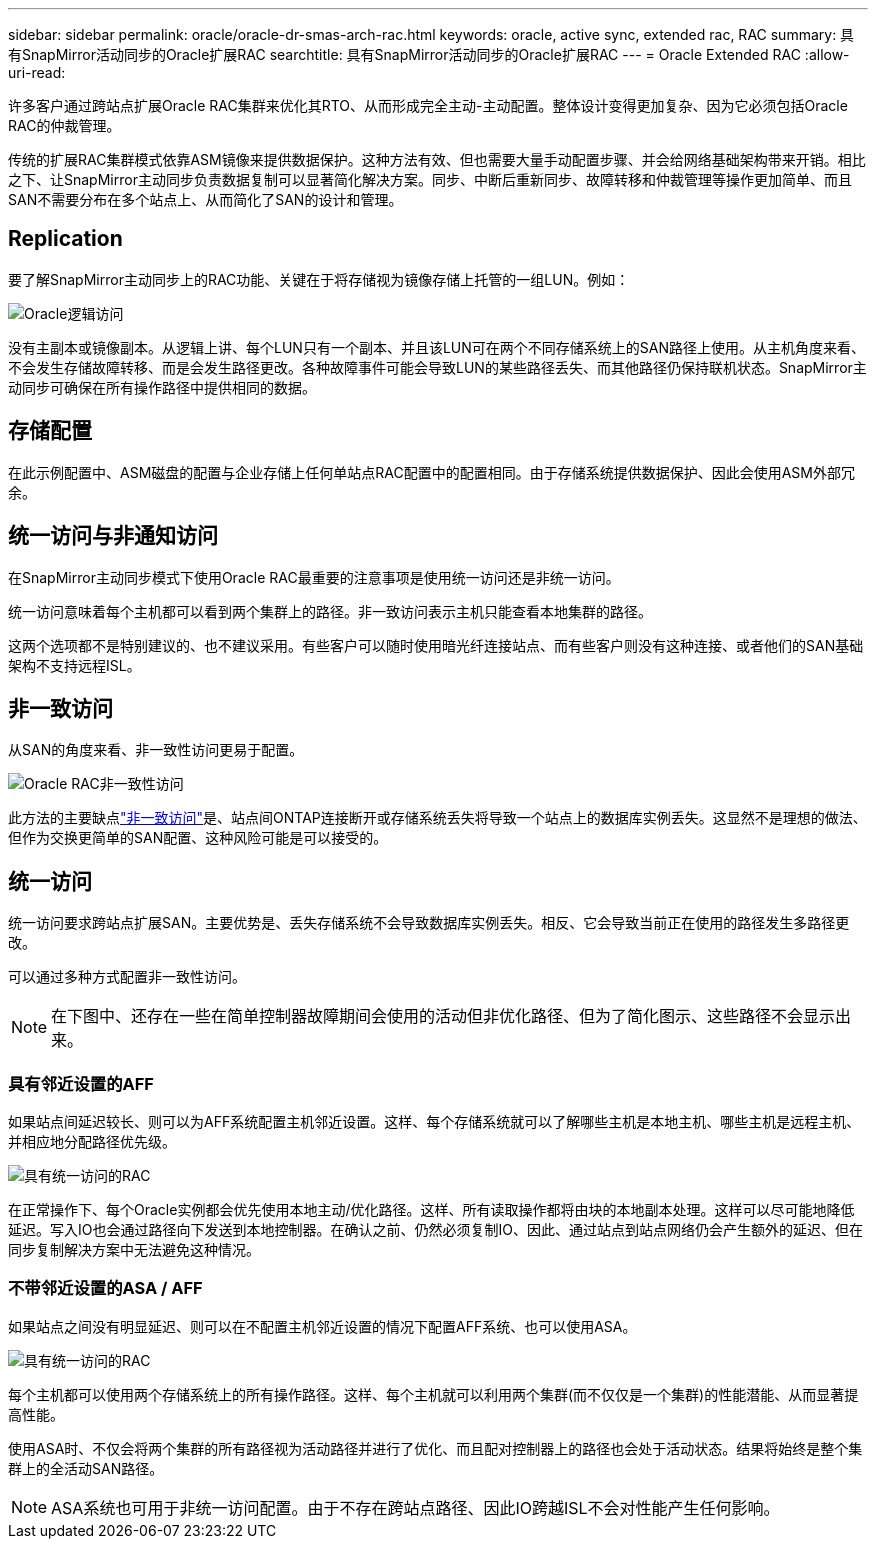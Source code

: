 ---
sidebar: sidebar 
permalink: oracle/oracle-dr-smas-arch-rac.html 
keywords: oracle, active sync, extended rac, RAC 
summary: 具有SnapMirror活动同步的Oracle扩展RAC 
searchtitle: 具有SnapMirror活动同步的Oracle扩展RAC 
---
= Oracle Extended RAC
:allow-uri-read: 


[role="lead"]
许多客户通过跨站点扩展Oracle RAC集群来优化其RTO、从而形成完全主动-主动配置。整体设计变得更加复杂、因为它必须包括Oracle RAC的仲裁管理。

传统的扩展RAC集群模式依靠ASM镜像来提供数据保护。这种方法有效、但也需要大量手动配置步骤、并会给网络基础架构带来开销。相比之下、让SnapMirror主动同步负责数据复制可以显著简化解决方案。同步、中断后重新同步、故障转移和仲裁管理等操作更加简单、而且SAN不需要分布在多个站点上、从而简化了SAN的设计和管理。



== Replication

要了解SnapMirror主动同步上的RAC功能、关键在于将存储视为镜像存储上托管的一组LUN。例如：

image:smas-oracle-logical.png["Oracle逻辑访问"]

没有主副本或镜像副本。从逻辑上讲、每个LUN只有一个副本、并且该LUN可在两个不同存储系统上的SAN路径上使用。从主机角度来看、不会发生存储故障转移、而是会发生路径更改。各种故障事件可能会导致LUN的某些路径丢失、而其他路径仍保持联机状态。SnapMirror主动同步可确保在所有操作路径中提供相同的数据。



== 存储配置

在此示例配置中、ASM磁盘的配置与企业存储上任何单站点RAC配置中的配置相同。由于存储系统提供数据保护、因此会使用ASM外部冗余。



== 统一访问与非通知访问

在SnapMirror主动同步模式下使用Oracle RAC最重要的注意事项是使用统一访问还是非统一访问。

统一访问意味着每个主机都可以看到两个集群上的路径。非一致访问表示主机只能查看本地集群的路径。

这两个选项都不是特别建议的、也不建议采用。有些客户可以随时使用暗光纤连接站点、而有些客户则没有这种连接、或者他们的SAN基础架构不支持远程ISL。



== 非一致访问

从SAN的角度来看、非一致性访问更易于配置。

image:smas-oracle-rac-nonuniform.png["Oracle RAC非一致性访问"]

此方法的主要缺点link:oracle-dr-smas-nonuniform.html["非一致访问"]是、站点间ONTAP连接断开或存储系统丢失将导致一个站点上的数据库实例丢失。这显然不是理想的做法、但作为交换更简单的SAN配置、这种风险可能是可以接受的。



== 统一访问

统一访问要求跨站点扩展SAN。主要优势是、丢失存储系统不会导致数据库实例丢失。相反、它会导致当前正在使用的路径发生多路径更改。

可以通过多种方式配置非一致性访问。


NOTE: 在下图中、还存在一些在简单控制器故障期间会使用的活动但非优化路径、但为了简化图示、这些路径不会显示出来。



=== 具有邻近设置的AFF

如果站点间延迟较长、则可以为AFF系统配置主机邻近设置。这样、每个存储系统就可以了解哪些主机是本地主机、哪些主机是远程主机、并相应地分配路径优先级。

image:smas-oracle-rac-uniform-prox.png["具有统一访问的RAC"]

在正常操作下、每个Oracle实例都会优先使用本地主动/优化路径。这样、所有读取操作都将由块的本地副本处理。这样可以尽可能地降低延迟。写入IO也会通过路径向下发送到本地控制器。在确认之前、仍然必须复制IO、因此、通过站点到站点网络仍会产生额外的延迟、但在同步复制解决方案中无法避免这种情况。



=== 不带邻近设置的ASA / AFF

如果站点之间没有明显延迟、则可以在不配置主机邻近设置的情况下配置AFF系统、也可以使用ASA。

image:smas-oracle-rac-uniform.png["具有统一访问的RAC"]

每个主机都可以使用两个存储系统上的所有操作路径。这样、每个主机就可以利用两个集群(而不仅仅是一个集群)的性能潜能、从而显著提高性能。

使用ASA时、不仅会将两个集群的所有路径视为活动路径并进行了优化、而且配对控制器上的路径也会处于活动状态。结果将始终是整个集群上的全活动SAN路径。


NOTE: ASA系统也可用于非统一访问配置。由于不存在跨站点路径、因此IO跨越ISL不会对性能产生任何影响。
